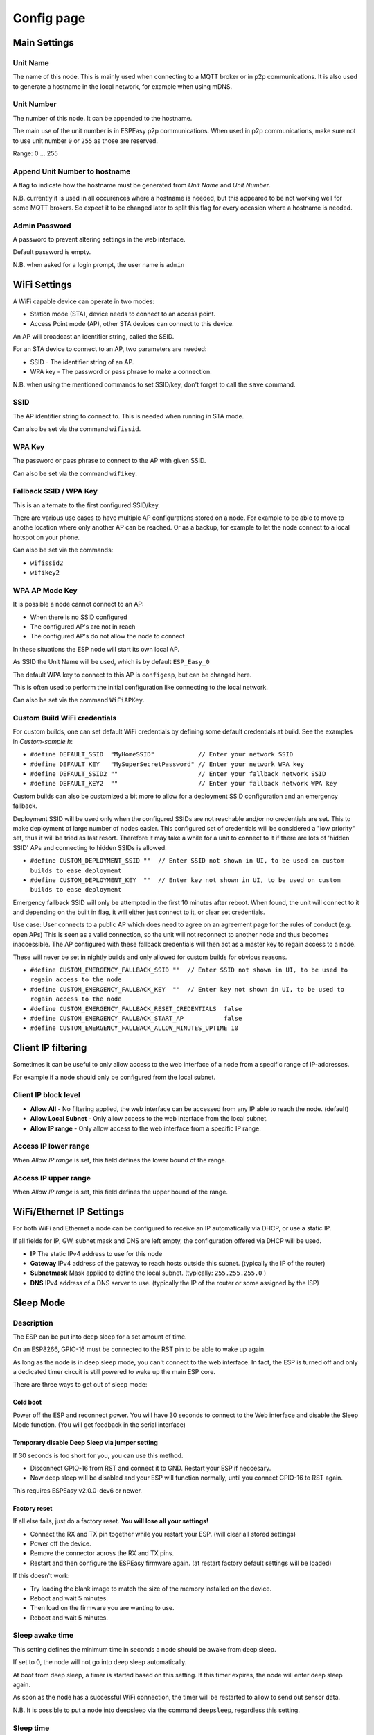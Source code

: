 Config page
***********

Main Settings
=============

Unit Name
---------

The name of this node.
This is mainly used when connecting to a MQTT broker or in p2p communications.
It is also used to generate a hostname in the local network, for example when using mDNS.


Unit Number
-----------

The number of this node.
It can be appended to the hostname.

The main use of the unit number is in ESPEasy p2p communications.
When used in p2p communications, make sure not to use unit number ``0`` or ``255`` as those are reserved.

Range: 0 ... 255

Append Unit Number to hostname
------------------------------

A flag to indicate how the hostname must be generated from *Unit Name* and *Unit Number*.

N.B. currently it is used in all occurences where a hostname is needed, but this appeared to be not working well for some MQTT brokers.
So expect it to be changed later to split this flag for every occasion where a hostname is needed.


Admin Password
--------------

A password to prevent altering settings in the web interface.

Default password is empty.

N.B. when asked for a login prompt, the user name is ``admin``

WiFi Settings
=============

A WiFi capable device can operate in two modes:

* Station mode (STA), device needs to connect to an access point.
* Access Point mode (AP), other STA devices can connect to this device.

An AP will broadcast an identifier string, called the SSID.

For an STA device to connect to an AP, two parameters are needed:

* SSID - The identifier string of an AP.
* WPA key - The password or pass phrase to make a connection.

N.B. when using the mentioned commands to set SSID/key, don't forget to call the ``save`` command.


SSID
----

The AP identifier string to connect to.
This is needed when running in STA mode.

Can also be set via the command ``wifissid``.


WPA Key
-------

The password or pass phrase to connect to the AP with given SSID.

Can also be set via the command ``wifikey``.


Fallback SSID / WPA Key
-----------------------

This is an alternate to the first configured SSID/key.

There are various use cases to have multiple AP configurations stored on a node.
For example to be able to move to anothe location where only another AP can be reached.
Or as a backup, for example to let the node connect to a local hotspot on your phone.

Can also be set via the commands: 

* ``wifissid2``
* ``wifikey2``


WPA AP Mode Key
---------------

It is possible a node cannot connect to an AP:

* When there is no SSID configured
* The configured AP's are not in reach
* The configured AP's do not allow the node to connect

In these situations the ESP node will start its own local AP.

As SSID the Unit Name will be used, which is by default ``ESP_Easy_0``

The default WPA key to connect to this AP is ``configesp``, but can be changed here.

This is often used to perform the initial configuration like connecting to the local network.

Can also be set via the command ``WiFiAPKey``.


Custom Build WiFi credentials
-----------------------------

For custom builds, one can set default WiFi credentials by defining some default credentials at build.
See the examples in `Custom-sample.h`:

* ``#define DEFAULT_SSID  "MyHomeSSID"            // Enter your network SSID``
* ``#define DEFAULT_KEY   "MySuperSecretPassword" // Enter your network WPA key``
* ``#define DEFAULT_SSID2 ""                      // Enter your fallback network SSID``
* ``#define DEFAULT_KEY2  ""                      // Enter your fallback network WPA key``

Custom builds can also be customized a bit more to allow for a deployment SSID configuration and an emergency fallback.

Deployment SSID will be used only when the configured SSIDs are not reachable and/or no credentials are set.
This to make deployment of large number of nodes easier.
This configured set of credentials will be considered a "low priority" set, thus it will be tried as last resort.
Therefore it may take a while for a unit to connect to it if there are lots of 'hidden SSID' APs and connecting to hidden SSIDs is allowed.

* ``#define CUSTOM_DEPLOYMENT_SSID ""  // Enter SSID not shown in UI, to be used on custom builds to ease deployment``
* ``#define CUSTOM_DEPLOYMENT_KEY  ""  // Enter key not shown in UI, to be used on custom builds to ease deployment``


Emergency fallback SSID will only be attempted in the first 10 minutes after reboot.
When found, the unit will connect to it and depending on the built in flag, it will either just connect to it, or clear set credentials.

Use case: User connects to a public AP which does need to agree on an agreement page for the rules of conduct (e.g. open APs)
This is seen as a valid connection, so the unit will not reconnect to another node and thus becomes inaccessible.
The AP configured with these fallback credentials will then act as a master key to regain access to a node.

These will never be set in nightly builds and only allowed for custom builds for obvious reasons.

* ``#define CUSTOM_EMERGENCY_FALLBACK_SSID ""  // Enter SSID not shown in UI, to be used to regain access to the node``
* ``#define CUSTOM_EMERGENCY_FALLBACK_KEY  ""  // Enter key not shown in UI, to be used to regain access to the node``
* ``#define CUSTOM_EMERGENCY_FALLBACK_RESET_CREDENTIALS  false``
* ``#define CUSTOM_EMERGENCY_FALLBACK_START_AP           false``
* ``#define CUSTOM_EMERGENCY_FALLBACK_ALLOW_MINUTES_UPTIME 10``


Client IP filtering
===================

Sometimes it can be useful to only allow access to the web interface of a node from a specific range of IP-addresses.

For example if a node should only be configured from the local subnet.



Client IP block level
---------------------

* **Allow All** - No filtering applied, the web interface can be accessed from any IP able to reach the node.  (default)
* **Allow Local Subnet** - Only allow access to the web interface from the local subnet.
* **Allow IP range** - Only allow access to the web interface from a specific IP range.

Access IP lower range
---------------------

When *Allow IP range* is set, this field defines the lower bound of the range.


Access IP upper range
---------------------

When *Allow IP range* is set, this field defines the upper bound of the range.



WiFi/Ethernet IP Settings
=========================

For both WiFi and Ethernet a node can be configured to receive an IP automatically via DHCP, or use a static IP.

If all fields for IP, GW, subnet mask and DNS are left empty, the configuration offered via DHCP will be used.

* **IP** The static IPv4 address to use for this node
* **Gateway** IPv4 address of the gateway to reach hosts outside this subnet. (typically the IP of the router)
* **Subnetmask** Mask applied to define the local subnet. (typically: ``255.255.255.0`` )
* **DNS** IPv4 address of a DNS server to use. (typically the IP of the router or some assigned by the ISP)

Sleep Mode
==========

Description
-----------

The ESP can be put into deep sleep for a set amount of time.

On an ESP8266, GPIO-16 must be connected to the RST pin to be able to wake up again.

As long as the node is in deep sleep mode, you can't connect to the web interface. 
In fact, the ESP is turned off and only a dedicated timer circuit is still powered to wake up the main ESP core.

There are three ways to get out of sleep mode:

Cold boot
^^^^^^^^^

Power off the ESP and reconnect power. 
You will have 30 seconds to connect to the Web interface and disable the Sleep Mode function.
(You will get feedback in the serial interface)


Temporary disable Deep Sleep via jumper setting
^^^^^^^^^^^^^^^^^^^^^^^^^^^^^^^^^^^^^^^^^^^^^^^

If 30 seconds is too short for you, you can use this method.

* Disconnect GPIO-16 from RST and connect it to GND. Restart your ESP if neccesary.
* Now deep sleep will be disabled and your ESP will function normally, until you connect GPIO-16 to RST again.

This requires ESPEasy v2.0.0-dev6 or newer.

Factory reset
^^^^^^^^^^^^^

If all else fails, just do a factory reset. **You will lose all your settings!**

* Connect the RX and TX pin together while you restart your ESP. (will clear all stored settings)
* Power off the device. 
* Remove the connector across the RX and TX pins. 
* Restart and then configure the ESPEasy firmware again.  (at restart factory default settings will be loaded)

If this doesn't work:

* Try loading the blank image to match the size of the memory installed on the device.
* Reboot and wait 5 minutes. 
* Then load on the firmware you are wanting to use.
* Reboot and wait 5 minutes.


Sleep awake time
----------------

This setting defines the minimum time in seconds a node should be awake from deep sleep.

If set to 0, the node will not go into deep sleep automatically.

At boot from deep sleep, a timer is started based on this setting.
If this timer expires, the node will enter deep sleep again.

As soon as the node has a successful WiFi connection, the timer will be restarted to allow to send out sensor data.


N.B. It is possible to put a node into deepsleep via the command ``deepsleep``, regardless this setting.



Sleep time
----------

The duration in seconds for a node to go into deep sleep.

Typical max. duration is 4294 seconds (Roughly 71 minutes)

N.B. the maximum possible duration depends on the used core library version and is mentioned at the configuration page.


Sleep on connection failure
---------------------------

